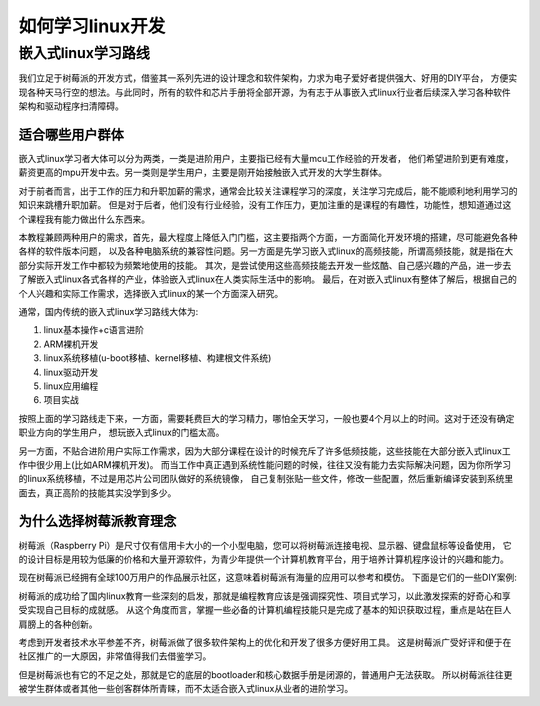 .. vim: syntax=rst

如何学习linux开发
----------------


嵌入式linux学习路线
~~~~~~~~~~~~~~~~~~~~

我们立足于树莓派的开发方式，借鉴其一系列先进的设计理念和软件架构，力求为电子爱好者提供强大、好用的DIY平台，
方便实现各种天马行空的想法。与此同时，所有的软件和芯片手册将全部开源，为有志于从事嵌入式linux行业者后续深入学习各种软件架构和驱动程序扫清障碍。

适合哪些用户群体
^^^^^^^^^^^^^^^^^^^^^^^^^^^
嵌入式linux学习者大体可以分为两类，一类是进阶用户，主要指已经有大量mcu工作经验的开发者，
他们希望进阶到更有难度，薪资更高的mpu开发中去。另一类则是学生用户，主要是刚开始接触嵌入式开发的大学生群体。

对于前者而言，出于工作的压力和升职加薪的需求，通常会比较关注课程学习的深度，关注学习完成后，能不能顺利地利用学习的知识来跳槽升职加薪。
但是对于后者，他们没有行业经验，没有工作压力，更加注重的是课程的有趣性，功能性，想知道通过这个课程我有能力做出什么东西来。

本教程兼顾两种用户的需求，首先，最大程度上降低入门门槛，这主要指两个方面，一方面简化开发环境的搭建，尽可能避免各种各样的软件版本问题，
以及各种电脑系统的兼容性问题。另一方面是先学习嵌入式linux的高频技能，所谓高频技能，就是指在大部分实际开发工作中都较为频繁地使用的技能。
其次，是尝试使用这些高频技能去开发一些炫酷、自己感兴趣的产品，进一步去了解嵌入式linux各式各样的产业，体验嵌入式linux在人类实际生活中的影响。
最后，在对嵌入式linux有整体了解后，根据自己的个人兴趣和实际工作需求，选择嵌入式linux的某一个方面深入研究。

通常，国内传统的嵌入式linux学习路线大体为:

1.  linux基本操作+c语言进阶
#.  ARM裸机开发
#.  linux系统移植(u-boot移植、kernel移植、构建根文件系统)
#.  linux驱动开发
#.  linux应用编程
#.  项目实战

按照上面的学习路线走下来，一方面，需要耗费巨大的学习精力，哪怕全天学习，一般也要4个月以上的时间。这对于还没有确定职业方向的学生用户，
想玩嵌入式linux的门槛太高。

另一方面，不贴合进阶用户实际工作需求，因为大部分课程在设计的时候充斥了许多低频技能，这些技能在大部分嵌入式linux工作中很少用上(比如ARM裸机开发)。
而当工作中真正遇到系统性能问题的时候，往往又没有能力去实际解决问题，因为你所学习的linux系统移植，不过是用芯片公司团队做好的系统镜像，
自己复制张贴一些文件，修改一些配置，然后重新编译安装到系统里面去，真正高阶的技能其实没学到多少。

为什么选择树莓派教育理念
^^^^^^^^^^^^^^^^^^^^^^^^^^^

树莓派（Raspberry Pi）是尺寸仅有信用卡大小的一个小型电脑，您可以将树莓派连接电视、显示器、键盘鼠标等设备使用，
它的设计目标是用较为低廉的价格和大量开源软件，为青少年提供一个计算机教育平台，用于培养计算机程序设计的兴趣和能力。

现在树莓派已经拥有全球100万用户的作品展示社区，这意味着树莓派有海量的应用可以参考和模仿。
下面是它们的一些DIY案例:

.. image:: media/raspi_demo1.png
   :align: center
   :alt: 树莓派案例

.. image:: media/raspi_demo2.png
   :align: center
   :alt: 树莓派案例

.. image:: media/raspi_demo3.png
   :align: center
   :alt: 树莓派案例

.. image:: media/raspi_demo4.png
   :align: center
   :alt: 树莓派案例

树莓派的成功给了国内linux教育一些深刻的启发，那就是编程教育应该是强调探究性、项目式学习，以此激发探索的好奇心和享受实现自己目标的成就感。
从这个角度而言，掌握一些必备的计算机编程技能只是完成了基本的知识获取过程，重点是站在巨人肩膀上的各种创新。

考虑到开发者技术水平参差不齐，树莓派做了很多软件架构上的优化和开发了很多方便好用工具。
这是树莓派广受好评和便于在社区推广的一大原因，非常值得我们去借鉴学习。

但是树莓派也有它的不足之处，那就是它的底层的bootloader和核心数据手册是闭源的，普通用户无法获取。
所以树莓派往往更被学生群体或者其他一些创客群体所青睐，而不太适合嵌入式linux从业者的进阶学习。



